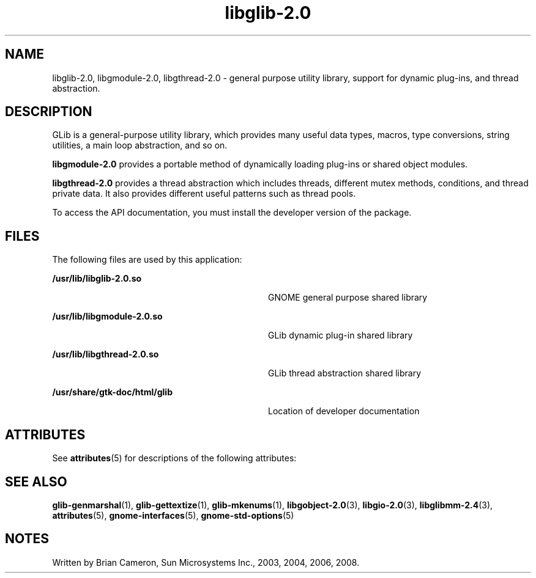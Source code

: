 '\" te
.TH libglib-2\&.0 3 "14 May 2008" "SunOS 5.11" "C Library Functions"
.SH "NAME"
libglib-2\&.0, libgmodule-2\&.0, libgthread-2\&.0 \- general purpose utility library, support for dynamic plug-ins, and thread
abstraction\&.
.SH "DESCRIPTION"
.PP
GLib is a general-purpose utility library, which provides many useful data
types, macros, type conversions, string utilities, a main loop abstraction, and
so on\&.
.PP
\fBlibgmodule-2\&.0\fR provides a portable method of dynamically
loading plug-ins or shared object modules\&.
.PP
\fBlibgthread-2\&.0\fR provides a thread abstraction which
includes threads, different mutex methods, conditions, and thread private
data\&. It also provides different useful patterns such as thread pools\&.
.PP
To access the API documentation, you must install the developer version
of the package\&.
.SH "FILES"
.PP
The following files are used by this application:
.sp
.ne 2
.mk
\fB\fB/usr/lib/libglib-2\&.0\&.so\fR\fR
.in +32n
.rt
GNOME general purpose shared library
.sp
.sp 1
.in -32n
.sp
.ne 2
.mk
\fB\fB/usr/lib/libgmodule-2\&.0\&.so\fR \fR
.in +32n
.rt
GLib dynamic plug-in shared library
.sp
.sp 1
.in -32n
.sp
.ne 2
.mk
\fB\fB/usr/lib/libgthread-2\&.0\&.so\fR \fR
.in +32n
.rt
GLib thread abstraction shared library
.sp
.sp 1
.in -32n
.sp
.ne 2
.mk
\fB\fB/usr/share/gtk-doc/html/glib\fR \fR
.in +32n
.rt
Location of developer documentation
.sp
.sp 1
.in -32n
.SH "ATTRIBUTES"
.PP
See
\fBattributes\fR(5)
for descriptions of the following attributes:
.sp
.TS
tab() allbox;
cw(2.750000i)| cw(2.750000i)
lw(2.750000i)| lw(2.750000i).
ATTRIBUTE TYPEATTRIBUTE VALUE
Availabilitylibrary/glib2
Interface stabilityCommitted
.TE
.sp
.SH "SEE ALSO"
.PP
\fBglib-genmarshal\fR(1),
\fBglib-gettextize\fR(1),
\fBglib-mkenums\fR(1),
\fBlibgobject-2\&.0\fR(3),
\fBlibgio-2\&.0\fR(3),
\fBlibglibmm-2\&.4\fR(3),
\fBattributes\fR(5),
\fBgnome-interfaces\fR(5),
\fBgnome-std-options\fR(5)
.SH "NOTES"
.PP
Written by Brian Cameron, Sun Microsystems Inc\&., 2003, 2004, 2006, 2008\&.
...\" created by instant / solbook-to-man, Thu 20 Mar 2014, 02:30
...\" LSARC 2001/384 Gtk+ 2.0 / glib 2.0
...\" LSARC 2001/781 location of GTK/Glib
...\" PSARC 2001/804 GTK/Glib becomes Contracted External
